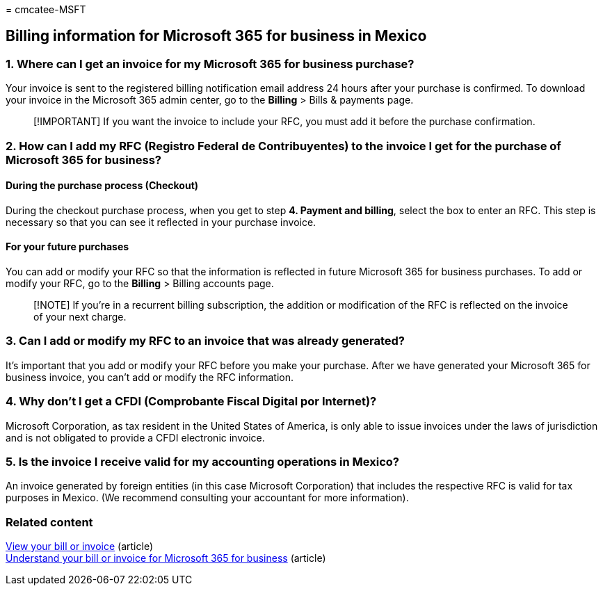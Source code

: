 = 
cmcatee-MSFT

== Billing information for Microsoft 365 for business in Mexico

=== 1. Where can I get an invoice for my Microsoft 365 for business purchase?

Your invoice is sent to the registered billing notification email
address 24 hours after your purchase is confirmed. To download your
invoice in the Microsoft 365 admin center, go to the *Billing* > Bills &
payments page.

____
[!IMPORTANT] If you want the invoice to include your RFC, you must add
it before the purchase confirmation.
____

=== 2. How can I add my RFC (Registro Federal de Contribuyentes) to the invoice I get for the purchase of Microsoft 365 for business?

==== During the purchase process (Checkout)

During the checkout purchase process, when you get to step *4. Payment
and billing*, select the box to enter an RFC. This step is necessary so
that you can see it reflected in your purchase invoice.

==== For your future purchases

You can add or modify your RFC so that the information is reflected in
future Microsoft 365 for business purchases. To add or modify your RFC,
go to the *Billing* > Billing accounts page.

____
[!NOTE] If you’re in a recurrent billing subscription, the addition or
modification of the RFC is reflected on the invoice of your next charge.
____

=== 3. Can I add or modify my RFC to an invoice that was already generated?

It’s important that you add or modify your RFC before you make your
purchase. After we have generated your Microsoft 365 for business
invoice, you can’t add or modify the RFC information.

=== 4. Why don’t I get a CFDI (Comprobante Fiscal Digital por Internet)?

Microsoft Corporation, as tax resident in the United States of America,
is only able to issue invoices under the laws of jurisdiction and is not
obligated to provide a CFDI electronic invoice.

=== 5. Is the invoice I receive valid for my accounting operations in Mexico?

An invoice generated by foreign entities (in this case Microsoft
Corporation) that includes the respective RFC is valid for tax purposes
in Mexico. (We recommend consulting your accountant for more
information).

=== Related content

link:view-your-bill-or-invoice.md[View your bill or invoice] (article) +
link:understand-your-invoice2.md[Understand your bill or invoice for
Microsoft 365 for business] (article)
